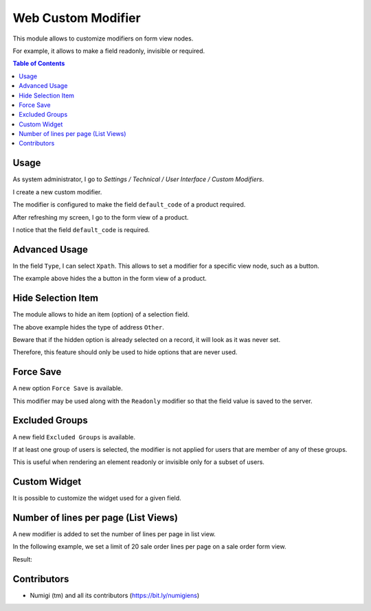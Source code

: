 Web Custom Modifier
===================
This module allows to customize modifiers on form view nodes.

For example, it allows to make a field readonly, invisible or required.

.. contents:: Table of Contents

Usage
-----
As system administrator, I go to `Settings / Technical / User Interface / Custom Modifiers`.

.. image:: static/description/custom_modifier_menu.png

I create a new custom modifier.

.. image:: static/description/new_custom_modifier.png

The modifier is configured to make the field ``default_code`` of a product required.

After refreshing my screen, I go to the form view of a product.

I notice that the field ``default_code`` is required.

.. image:: static/description/product_form.png

Advanced Usage
--------------
In the field ``Type``, I can select ``Xpath``.
This allows to set a modifier for a specific view node, such as a button.

.. image:: static/description/button_modifier.png

The example above hides the a button in the form view of a product.

Hide Selection Item
-------------------
The module allows to hide an item (option) of a selection field.

.. image:: static/description/hide_selection_item_modifier.png

The above example hides the type of address ``Other``.

.. image:: static/description/contact_form_without_selection_item.png

Beware that if the hidden option is already selected on a record,
it will look as it was never set.

.. image:: static/description/contact_form_type_not_selected.png

Therefore, this feature should only be used to hide options that are never used.

Force Save
----------
A new option ``Force Save`` is available.

.. image:: static/description/force_save_modifier.png

This modifier may be used along with the ``Readonly`` modifier so
that the field value is saved to the server.

Excluded Groups
---------------
A new field ``Excluded Groups`` is available.

.. image:: static/description/excluded_groups.png

If at least one group of users is selected, the modifier is not applied for users that are member of any of these groups.

This is useful when rendering an element readonly or invisible only for a subset of users.

Custom Widget
-------------
It is possible to customize the widget used for a given field.

.. image:: static/description/custom_widget.png

.. image:: static/description/task_form_with_custom_widget.png

Number of lines per page (List Views)
-------------------------------------

A new modifier is added to set the number of lines per page in list view.

In the following example, we set a limit of 20 sale order lines per page on a sale order form view.

.. image:: static/description/number_lines_per_page_modifier.png

Result:

.. image:: static/description/sale_order_with_limited_sol_per_page.png

Contributors
------------
* Numigi (tm) and all its contributors (https://bit.ly/numigiens)
